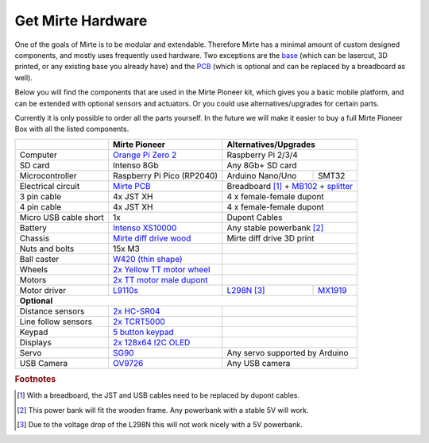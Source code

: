 Get Mirte Hardware
##################

One of the goals of Mirte is to be modular and extendable. Therefore Mirte has a minimal amount
of custom designed components, and mostly uses frequently used hardware. Two exceptions are
the `base <https://github.com/mirte-robot/mirte-base>`_ (which can be lasercut, 3D printed, or 
any existing base you already have) and the `PCB <https://github.com/mirte-robot/mirte-pcb>`_ 
(which is optional and can be replaced by a breadboard as well). 

Below you will find the components that are used in the Mirte Pioneer kit, which gives you a basic
mobile platform, and can be extended with optional sensors and actuators. Or you could use
alternatives/upgrades for certain parts.

Currently it is only possible to order all the parts yourself. In the future we will make it easier
to buy a full Mirte Pioneer Box with all the listed components.

+---------------------------+-------------------------------------------------------------------------------------------------------------------------+---------------------------------------------------------------------------------------------------------------------------------------------------------------+
|                           | Mirte Pioneer                                                                                                           | Alternatives/Upgrades                                                                                                                                         |
+===========================+=========================================================================================================================+===============================================================================================================================================================+
| Computer                  | `Orange Pi Zero 2 <http://www.orangepi.org/html/hardWare/computerAndMicrocontrollers/details/Orange-Pi-Zero-2.html>`_   | Raspberry Pi 2/3/4                                                                                                                                            |
+---------------------------+-------------------------------------------------------------------------------------------------------------------------+---------------------------------------------------------------------------------------------------------------------------------------------------------------+
| SD card                   | Intenso 8Gb                                                                                                             | Any 8Gb+ SD card                                                                                                                                              |
+---------------------------+-------------------------------------------------------------------------------------------------------------------------+------------------+--------------------------------------------------------------------------------------------------------------------------------------------+
| Microcontroller           | Raspberry Pi Pico (RP2040)                                                                                              | Arduino Nano/Uno | SMT32                                                                                                                                      |
+---------------------------+-------------------------------------------------------------------------------------------------------------------------+------------------+--------------------------------------------------------------------------------------------------------------------------------------------+
| Electrical circuit        | `Mirte PCB <https://github.com/mirte-robot/mirte-pcb>`_                                                                 | Breadboard [#f1]_ + `MB102 <https://www.aliexpress.com/item/1005001863057390.html>`_ + `splitter <https://www.aliexpress.com/item/4001025724405.html>`_       |
+---------------------------+-------------------------------------------------------------------------------------------------------------------------+---------------------------------------------------------------------------------------------------------------------------------------------------------------+
| 3 pin cable               | 4x JST XH                                                                                                               | 4 x female-female dupont                                                                                                                                      |
+---------------------------+-------------------------------------------------------------------------------------------------------------------------+---------------------------------------------------------------------------------------------------------------------------------------------------------------+
| 4 pin cable               | 4x JST XH                                                                                                               | 4 x female-female dupont                                                                                                                                      |
+---------------------------+-------------------------------------------------------------------------------------------------------------------------+---------------------------------------------------------------------------------------------------------------------------------------------------------------+
| Micro USB cable short     | 1x                                                                                                                      | Dupont Cables                                                                                                                                                 |
+---------------------------+-------------------------------------------------------------------------------------------------------------------------+---------------------------------------------------------------------------------------------------------------------------------------------------------------+
| Battery                   | `Intenso XS10000 <https://www.intenso.de/en/products/powerbanks/powerbank-XS>`_                                         | Any stable powerbank [#f2]_                                                                                                                                   |
+---------------------------+-------------------------------------------------------------------------------------------------------------------------+---------------------------------------------------------------------------------------------------------------------------------------------------------------+
| Chassis                   | `Mirte diff drive wood <https://github.com/mirte-robot/mirte-base>`_                                                    | Mirte diff drive 3D print                                                                                                                                     |
+---------------------------+-------------------------------------------------------------------------------------------------------------------------+---------------------------------------------------------------------------------------------------------------------------------------------------------------+
| Nuts and bolts            | 15x M3                                                                                                                  |                                                                                                                                                               |
+---------------------------+-------------------------------------------------------------------------------------------------------------------------+---------------------------------------------------------------------------------------------------------------------------------------------------------------+
| Ball caster               | `W420 (thin shape) <https://www.aliexpress.com/item/32734869856.html>`_                                                 |                                                                                                                                                               |                 
+---------------------------+-------------------------------------------------------------------------------------------------------------------------+---------------------------------------------------------------------------------------------------------------------------------------------------------------+
| Wheels                    | `2x Yellow TT motor wheel <https://www.aliexpress.com/item/4000122298687.html>`_                                        |                                                                                                                                                               |
+---------------------------+-------------------------------------------------------------------------------------------------------------------------+---------------------------------------------------------------------------------------------------------------------------------------------------------------+
| Motors                    | `2x TT motor male dupont <https://www.aliexpress.com/item/32918824820.html>`_                                           |                                                                                                                                                               |
+---------------------------+-------------------------------------------------------------------------------------------------------------------------+----------------------------------------------------------------------------+----------------------------------------------------------------------------------+
| Motor driver              | `L9110s <https://www.aliexpress.com/item/32679413836.html>`_                                                            | `L298N <https://www.aliexpress.com/item/1005001621936295.html>`_ [#f3]_    | `MX1919 <https://www.aliexpress.com/item/32954393390.html>`_                     |
+---------------------------+-------------------------------------------------------------------------------------------------------------------------+----------------------------------------------------------------------------+----------------------------------------------------------------------------------+
| **Optional**                                                                                                                                                                                                                                                                                                        |
+---------------------------+-------------------------------------------------------------------------------------------------------------------------+---------------------------------------------------------------------------------------------------------------------------------------------------------------+
| Distance sensors          | `2x HC-SR04 <https://www.aliexpress.com/item/4000232170787.html>`_                                                      |                                                                                                                                                               |
+---------------------------+-------------------------------------------------------------------------------------------------------------------------+---------------------------------------------------------------------------------------------------------------------------------------------------------------+
| Line follow sensors       | `2x TCRT5000 <https://www.aliexpress.com/item/32968870340.html>`_                                                       |                                                                                                                                                               |
+---------------------------+-------------------------------------------------------------------------------------------------------------------------+---------------------------------------------------------------------------------------------------------------------------------------------------------------+
| Keypad                    | `5 button keypad <https://www.aliexpress.com/item/2044851328.html>`_                                                    |                                                                                                                                                               |
+---------------------------+-------------------------------------------------------------------------------------------------------------------------+---------------------------------------------------------------------------------------------------------------------------------------------------------------+
| Displays                  | `2x 128x64 I2C OLED <https://www.aliexpress.com/item/1005001621806398.html>`_                                           |                                                                                                                                                               |
+---------------------------+-------------------------------------------------------------------------------------------------------------------------+---------------------------------------------------------------------------------------------------------------------------------------------------------------+
| Servo                     | `SG90 <https://www.aliexpress.com/item/1005001621918352.html>`_                                                         | Any servo supported by Arduino                                                                                                                                |
+---------------------------+-------------------------------------------------------------------------------------------------------------------------+---------------------------------------------------------------------------------------------------------------------------------------------------------------+
| USB Camera                | `OV9726 <https://www..aliexpress.com/item/1005005093538299.html>`_                                                      | Any USB camera                                                                                                                                                |
+---------------------------+-------------------------------------------------------------------------------------------------------------------------+---------------------------------------------------------------------------------------------------------------------------------------------------------------+


.. rubric:: Footnotes

.. [#f1] With a breadboard, the JST and USB cables need to be replaced by dupont cables.
.. [#f2] This power bank will fit the wooden frame. Any powerbank with a stable 5V will work.
.. [#f3] Due to the voltage drop of the L298N this will not work nicely with a 5V powerbank.

